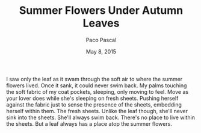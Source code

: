 #+TITLE: Summer Flowers Under Autumn Leaves
#+AUTHOR: Paco Pascal
#+DATE: May 8, 2015
#+OPTIONS: toc:nil num:nil

I saw only the leaf as it swam through the soft air to where the
summer flowers lived.  Once it sank, it could never swim back. My
palms touching the soft fabric of my coat pockets, sleeping, only
moving to feel. Move as your lover does while she's sleeping on fresh
sheets. Pushing herself against the fabric just to sense the presence
of the sheets, embedding herself within them. The fresh sheets. Unlike
the leaf though, she'll never sink into the sheets. She'll always swim
back. There's no place to live within the sheets. But a leaf always
has a place atop the summer flowers.
